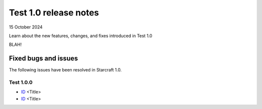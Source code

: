 Test 1.0 release notes
======================

15 October 2024

Learn about the new features, changes, and fixes introduced in Test 1.0

BLAH!

Fixed bugs and issues
---------------------

The following issues have been resolved in Starcraft 1.0.


Test 1.0.0
~~~~~~~~~~

- `ID <link>`_ <Title>
- `ID <link>`_ <Title>

